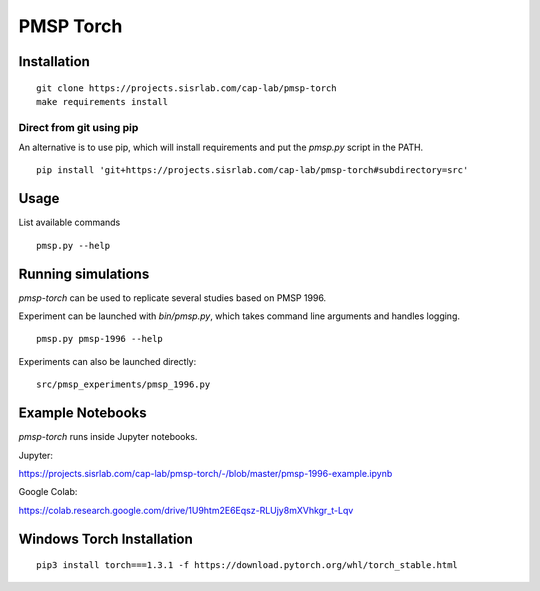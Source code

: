PMSP Torch
==========

Installation
------------

::

    git clone https://projects.sisrlab.com/cap-lab/pmsp-torch
    make requirements install

Direct from git using pip
^^^^^^^^^^^^^^^^^^^^^^^^^

An alternative is to use pip, which will install requirements and put the `pmsp.py` script in the PATH.

::

    pip install 'git+https://projects.sisrlab.com/cap-lab/pmsp-torch#subdirectory=src'

Usage
-----

List available commands

::

    pmsp.py --help

Running simulations
-------------------

`pmsp-torch` can be used to replicate several studies based on PMSP 1996.

Experiment can be launched with `bin/pmsp.py`, which takes command line arguments and handles logging.

::

    pmsp.py pmsp-1996 --help

Experiments can also be launched directly:

::

    src/pmsp_experiments/pmsp_1996.py

Example Notebooks
-----------------

`pmsp-torch` runs inside Jupyter notebooks.

Jupyter:

https://projects.sisrlab.com/cap-lab/pmsp-torch/-/blob/master/pmsp-1996-example.ipynb

Google Colab:

https://colab.research.google.com/drive/1U9htm2E6Eqsz-RLUjy8mXVhkgr_t-Lqv

Windows Torch Installation
--------------------------

::

    pip3 install torch===1.3.1 -f https://download.pytorch.org/whl/torch_stable.html
